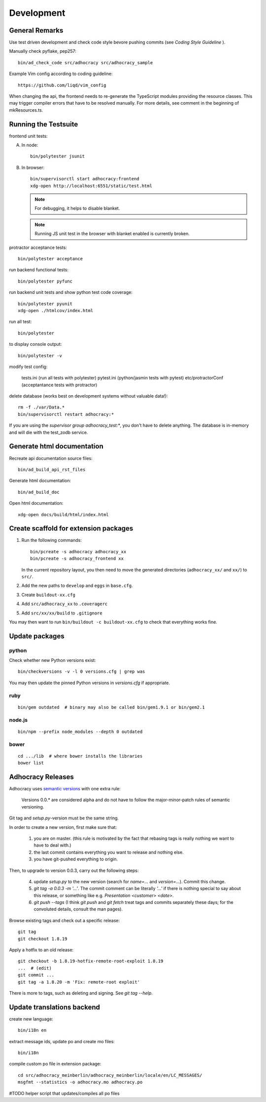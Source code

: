 Development
===========

General Remarks
---------------

Use test driven development and check code style bevore pushing commits
(see `Coding Style Guideline` ).

Manually check pyflake, pep257::

    bin/ad_check_code src/adhocracy src/adhocracy_sample

Example Vim config according to coding guideline::

    https://github.com/liqd/vim_config

When changing the api, the frontend needs to re-generate the
TypeScript modules providing the resource classes.  This may trigger
compiler errors that have to be resolved manually.  For more details,
see comment in the beginning of mkResources.ts.

Running the Testsuite
---------------------

frontend unit tests:

A.  In node::

       bin/polytester jsunit

B.  In browser::

       bin/supervisorctl start adhocracy:frontend
       xdg-open http://localhost:6551/static/test.html

    .. note::

       For debugging, it helps to disable blanket.

    .. note::

       Running JS unit test in the browser with blanket enabled is
       currently broken.


protractor acceptance tests::

    bin/polytester acceptance

run backend functional tests::

    bin/polytester pyfunc

run backend unit tests and show python test code coverage::

    bin/polytester pyunit
    xdg-open ./htmlcov/index.html

run all test::

    bin/polytester

to display console output::

    bin/polytester -v

modify test config:

     tests.ini  (run all tests with polytester)
     pytest.ini (python/jasmin tests with pytest)
     etc/protractorConf (acceptantance tests with protractor)

delete database (works best on development systems without valuable data!)::

    rm -f ./var/Data.*
    bin/supervisorctl restart adhocracy:*

If you are using the `supervisor group adhocracy_test:*`, you don't have
to delete anything.  The database is in-memory and will die with the
test_zodb service.

Generate html documentation
---------------------------

Recreate api documentation source files::

    bin/ad_build_api_rst_files

Generate html documentation::

    bin/ad_build_doc

Open html documentation::

   xdg-open docs/build/html/index.html

Create scaffold for extension packages
---------------------------------------

1.  Run the following commands::

        bin/pcreate -s adhocracy adhocracy_xx
        bin/pcreate -s adhocracy_frontend xx

    In the current repository layout, you then need to move the
    generated directories (``adhocracy_xx/`` and ``xx/``) to ``src/``.

2.  Add the new paths to ``develop`` and ``eggs`` in ``base.cfg``.

3.  Create ``buildout-xx.cfg``

4.  Add ``src/adhocracy_xx`` to ``.coveragerc``

5.  Add ``src/xx/xx/build`` to ``.gitignore``

You may then want to run ``bin/buildout -c buildout-xx.cfg`` to check
that everything works fine.

Update packages
---------------

python
``````

Check whether new Python versions exist::

    bin/checkversions -v -l 0 versions.cfg | grep was

You may then update the pinned Python versions in `versions.cfg` if
appropriate.

ruby
````
::

    bin/gem outdated  # binary may also be called bin/gem1.9.1 or bin/gem2.1

node.js
```````
::

    bin/npm --prefix node_modules --depth 0 outdated

bower
`````

::

    cd .../lib  # where bower installs the libraries
    bower list

Adhocracy Releases
------------------

Adhocracy uses `semantic versions <http://semver.org/>`_ with one
extra rule:

    Versions 0.0.* are considered alpha and do not have to follow the
    major-minor-patch rules of semantic versioning.

Git tag and `setup.py`-version must be the same string.

In order to create a new version, first make sure that:

    1. you are on master.  (this rule is motivated by the fact that
       rebasing tags is really nothing we want to have to deal with.)

    2. the last commit contains everything you want to release and
       nothing else.

    3. you have git-pushed everything to origin.

Then, to upgrade to version 0.0.3, carry out the following steps:

    4. update `setup.py` to the new version (search for `name=...` and
       `version=...`).  Commit this change.

    5. `git tag -a 0.0.3 -m '...'`.  The commit comment can be
       literally `'...'` if there is nothing special to say about this
       release, or something like e.g. `Presentation <customer>
       <date>`.

    6. `git push --tags` (I think `git push` and `git fetch` treat
       tags and commits separately these days; for the convoluted
       details, consult the man pages).

Browse existing tags and check out a specific release::

    git tag
    git checkout 1.8.19

Apply a hotfix to an old release::

    git checkout -b 1.8.19-hotfix-remote-root-exploit 1.8.19
    ...  # (edit)
    git commit ...
    git tag -a 1.8.20 -m 'Fix: remote-root exploit'

There is more to tags, such as deleting and signing.  See `git tag
--help`.


Update translations backend
---------------------------

create new language::

   bin/i18n en

extract message ids, update po and create mo files::

   bin/i18n

compile custom po file in extension package::

    cd src/adhocracy_meinberlin/adhocracy_meinberlin/locale/en/LC_MESSAGES/
    msgfmt --statistics -o adhocracy.mo adhocracy.po

#TODO helper script that updates/compiles all po files
